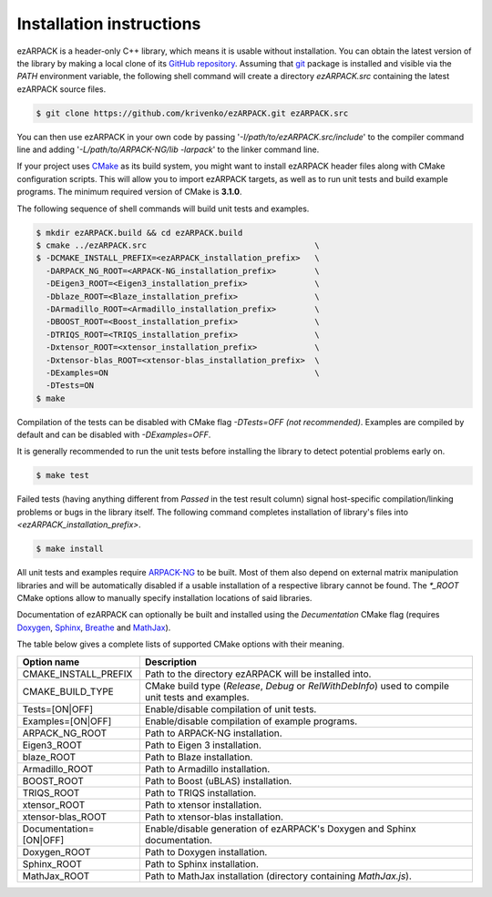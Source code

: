 .. _installation:

Installation instructions
=========================

ezARPACK is a header-only C++ library, which means it is usable without
installation. You can obtain the latest version of the library by making a local
clone of its `GitHub repository <https://github.com/krivenko/ezARPACK>`_.
Assuming that `git <https://git-scm.com/>`_ package is installed and visible via
the `PATH` environment variable, the following shell command will create a
directory `ezARPACK.src` containing the latest ezARPACK source files.

.. code-block:: shell

    $ git clone https://github.com/krivenko/ezARPACK.git ezARPACK.src

You can then use ezARPACK in your own code by passing
'`-I/path/to/ezARPACK.src/include`' to the compiler command line and adding
'`-L/path/to/ARPACK-NG/lib -larpack`' to the linker command line.

If your project uses `CMake <https://cmake.org/download/>`_ as its build system,
you might want to install ezARPACK header files along with CMake configuration
scripts. This will allow you to import ezARPACK targets, as well as to run unit
tests and build example programs. The minimum required version of CMake is
**3.1.0**.

The following sequence of shell commands will build unit tests and examples.

.. code-block:: shell

    $ mkdir ezARPACK.build && cd ezARPACK.build
    $ cmake ../ezARPACK.src                                   \
    $ -DCMAKE_INSTALL_PREFIX=<ezARPACK_installation_prefix>   \
      -DARPACK_NG_ROOT=<ARPACK-NG_installation_prefix>        \
      -DEigen3_ROOT=<Eigen3_installation_prefix>              \
      -Dblaze_ROOT=<Blaze_installation_prefix>                \
      -DArmadillo_ROOT=<Armadillo_installation_prefix>        \
      -DBOOST_ROOT=<Boost_installation_prefix>                \
      -DTRIQS_ROOT=<TRIQS_installation_prefix>                \
      -Dxtensor_ROOT=<xtensor_installation_prefix>            \
      -Dxtensor-blas_ROOT=<xtensor-blas_installation_prefix>  \
      -DExamples=ON                                           \
      -DTests=ON
    $ make

Compilation of the tests can be disabled with CMake flag `-DTests=OFF`
*(not recommended)*. Examples are compiled by default and can be disabled
with `-DExamples=OFF`.

It is generally recommended to run the unit tests before installing the library
to detect potential problems early on.

.. code-block:: shell

    $ make test

Failed tests (having anything different from `Passed` in the test result column)
signal host-specific compilation/linking problems or bugs in the library itself.
The following command completes installation of library's files into
`<ezARPACK_installation_prefix>`.

.. code-block:: shell

    $ make install

All unit tests and examples require
`ARPACK-NG <https://github.com/opencollab/arpack-ng>`_ to be built. Most of them
also depend on external matrix manipulation libraries and will be automatically
disabled if a usable installation of a respective library cannot be found.
The `*_ROOT` CMake options allow to manually specify installation locations of
said libraries.

Documentation of ezARPACK can optionally be built and installed using the
`Decumentation` CMake flag (requires `Doxygen <https://www.doxygen.nl/>`_,
`Sphinx <https://www.sphinx-doc.org>`_,
`Breathe <https://breathe.readthedocs.io>`_ and
`MathJax <https://www.mathjax.org/>`_).

The table below gives a complete lists of supported CMake options with their
meaning.

+-------------------------+----------------------------------------------------+
| Option name             | Description                                        |
+=========================+====================================================+
| CMAKE_INSTALL_PREFIX    | Path to the directory ezARPACK will be installed   |
|                         | into.                                              |
+-------------------------+----------------------------------------------------+
| CMAKE_BUILD_TYPE        | CMake build type (`Release`, `Debug` or            |
|                         | `RelWithDebInfo`) used to compile unit tests and   |
|                         | examples.                                          |
+-------------------------+----------------------------------------------------+
| Tests=[ON|OFF]          | Enable/disable compilation of unit tests.          |
+-------------------------+----------------------------------------------------+
| Examples=[ON|OFF]       | Enable/disable compilation of example programs.    |
+-------------------------+----------------------------------------------------+
| ARPACK_NG_ROOT          | Path to ARPACK-NG installation.                    |
+-------------------------+----------------------------------------------------+
| Eigen3_ROOT             | Path to Eigen 3 installation.                      |
+-------------------------+----------------------------------------------------+
| blaze_ROOT              | Path to Blaze installation.                        |
+-------------------------+----------------------------------------------------+
| Armadillo_ROOT          | Path to Armadillo installation.                    |
+-------------------------+----------------------------------------------------+
| BOOST_ROOT              | Path to Boost (uBLAS) installation.                |
+-------------------------+----------------------------------------------------+
| TRIQS_ROOT              | Path to TRIQS installation.                        |
+-------------------------+----------------------------------------------------+
| xtensor_ROOT            | Path to xtensor installation.                      |
+-------------------------+----------------------------------------------------+
| xtensor-blas_ROOT       | Path to xtensor-blas installation.                 |
+-------------------------+----------------------------------------------------+
| Documentation=[ON|OFF]  | Enable/disable generation of ezARPACK's            |
|                         | Doxygen and Sphinx documentation.                  |
+-------------------------+----------------------------------------------------+
| Doxygen_ROOT            | Path to Doxygen installation.                      |
+-------------------------+----------------------------------------------------+
| Sphinx_ROOT             | Path to Sphinx installation.                       |
+-------------------------+----------------------------------------------------+
| MathJax_ROOT            | Path to MathJax installation (directory containing |
|                         | `MathJax.js`).                                     |
+-------------------------+----------------------------------------------------+
